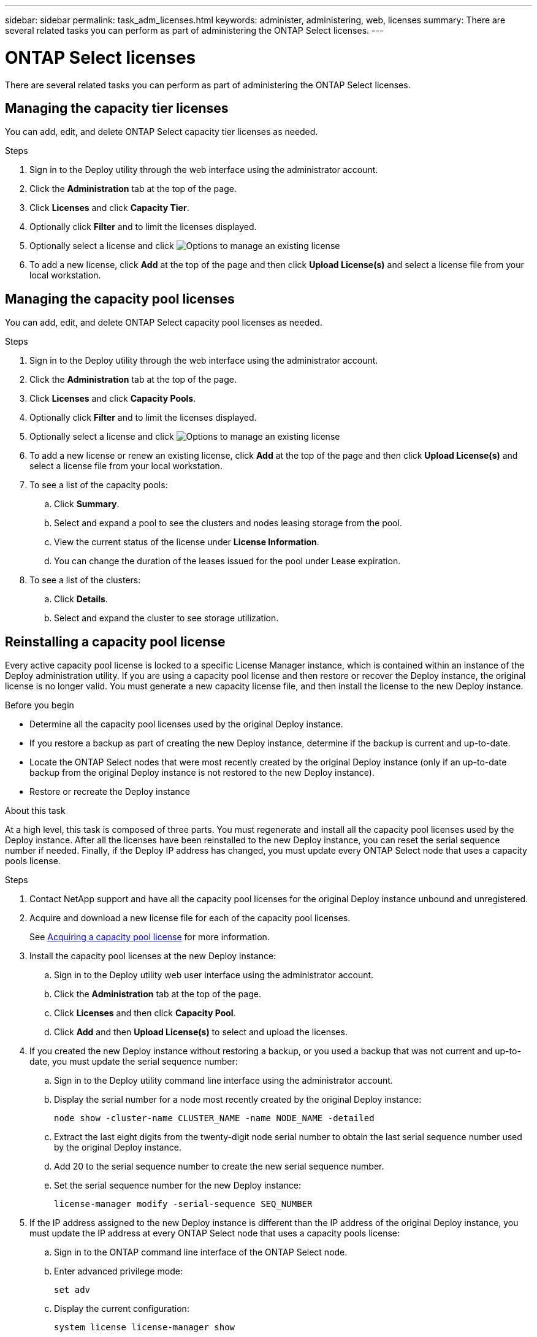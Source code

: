 ---
sidebar: sidebar
permalink: task_adm_licenses.html
keywords: administer, administering, web, licenses
summary: There are several related tasks you can perform as part of administering the ONTAP Select licenses.
---

= ONTAP Select licenses
:hardbreaks:
:nofooter:
:icons: font
:linkattrs:
:imagesdir: ./media/

[.lead]
There are several related tasks you can perform as part of administering the ONTAP Select licenses.

== Managing the capacity tier licenses

You can add, edit, and delete ONTAP Select capacity tier licenses as needed.

.Steps

. Sign in to the Deploy utility through the web interface using the administrator account.

. Click the *Administration* tab at the top of the page.

. Click *Licenses* and click *Capacity Tier*.

. Optionally click *Filter* and to limit the licenses displayed.

. Optionally select a license and click image:icon_kebab.gif[Options] to manage an existing license

. To add a new license, click *Add* at the top of the page and then click *Upload License(s)* and select a license file from your local workstation.

== Managing the capacity pool licenses

You can add, edit, and delete ONTAP Select capacity pool licenses as needed.

.Steps

. Sign in to the Deploy utility through the web interface using the administrator account.

. Click the *Administration* tab at the top of the page.

. Click *Licenses* and click *Capacity Pools*.

. Optionally click *Filter* and to limit the licenses displayed.

. Optionally select a license and click image:icon_kebab.gif[Options] to manage an existing license

. To add a new license or renew an existing license, click *Add* at the top of the page and then click *Upload License(s)* and select a license file from your local workstation.

. To see a list of the capacity pools:
.. Click *Summary*.
.. Select and expand a pool to see the clusters and nodes leasing storage from the pool.
.. View the current status of the license under *License Information*.
.. You can change the duration of the leases issued for the pool under Lease expiration.

. To see a list of the clusters:
.. Click *Details*.
.. Select and expand the cluster to see storage utilization.

== Reinstalling a capacity pool license

Every active capacity pool license is locked to a specific License Manager instance, which is contained within an instance of the Deploy administration utility. If you are using a capacity pool license and then restore or recover the Deploy instance, the original license is no longer valid. You must generate a new capacity license file, and then install the license to the new Deploy instance.

.Before you begin

* Determine all the capacity pool licenses used by the original Deploy instance.
* If you restore a backup as part of creating the new Deploy instance, determine if the backup is current and up-to-date.
* Locate the ONTAP Select nodes that were most recently created by the original Deploy instance (only if an up-to-date backup from the original Deploy instance is not restored to the new Deploy instance).
* Restore or recreate the Deploy instance

.About this task

At a high level, this task is composed of three parts. You must regenerate and install all the capacity pool licenses used by the Deploy instance. After all the licenses have been reinstalled to the new Deploy instance, you can reset the serial sequence number if needed. Finally, if the Deploy IP address has changed, you must update every ONTAP Select node that uses a capacity pools license.

.Steps

. Contact NetApp support and have all the capacity pool licenses for the original Deploy instance unbound and unregistered.

. Acquire and download a new license file for each of the capacity pool licenses.
+
See link:task_lic_acquire_cp.html[Acquiring a capacity pool license] for more information.

. Install the capacity pool licenses at the new Deploy instance:
.. Sign in to the Deploy utility web user interface using the administrator account.
.. Click the *Administration* tab at the top of the page.
.. Click *Licenses* and then click *Capacity Pool*.
.. Click *Add* and then *Upload License(s)* to select and upload the licenses.

. If you created the new Deploy instance without restoring a backup, or you used a backup that was not current and up-to-date, you must update the serial sequence number:
.. Sign in to the Deploy utility command line interface using the administrator account.
.. Display the serial number for a node most recently created by the original Deploy instance:
+
`node show -cluster-name CLUSTER_NAME -name NODE_NAME -detailed`
.. Extract the last eight digits from the twenty-digit node serial number to obtain the last serial sequence number used by the original Deploy instance.
.. Add 20 to the serial sequence number to create the new serial sequence number.
.. Set the serial sequence number for the new Deploy instance:
+
`license-manager modify -serial-sequence SEQ_NUMBER`

. If the IP address assigned to the new Deploy instance is different than the IP address of the original Deploy instance, you must update the IP address at every ONTAP Select node that uses a capacity pools license:
.. Sign in to the ONTAP command line interface of the ONTAP Select node.
.. Enter advanced privilege mode:
+
`set adv`
.. Display the current configuration:
+
`system license license-manager show`
.. Set the License Manager (Deploy) IP address used by the node:
+
`system license license-manager modify -host NEW_IP_ADDRESS`

== Converting an evaluation license to a production license

You can upgrade an ONTAP Select evaluation cluster to use a production capacity tier license with the Deploy administration utility.

.Before you begin

* You must use ONTAP Select 9.5P1 with Deploy 2.11 or later
* Each node must have enough storage allocated to support the minimum required for a production license.
* You must have capacity tier licenses for each node in the evaluation cluster.

.About this task

Performing a modification of the cluster license for a single-node cluster is disruptive. However, this is not the case with a multi-node cluster because the conversion process reboots each node one at a time to apply the license.

.Steps

. Sign in to the Deploy utility web user interface using the administrator account.

. Click the *Clusters* tab a the top of the page and select the desired cluster.

. At the top of the cluster details page, click *Click here* to modify the cluster license.
+
You can also click *Modify* next to evaluation license in the *Cluster Details* section.

. Select an available production license for each node or upload additional licenses as needed.

. Provide the ONTAP credentials and click *Modify*.
+
The license upgrade for the cluster can take several minutes. Allow the process to complete before leaving the page or making any other changes.

.After you finish

The twenty-digit node serial numbers originally assigned to each node for the evaluation deployment are replaced by the nine-digit serial numbers from the production licenses used for the upgrade.

== Managing an expired capacity pool license

Generally, when a license expires, nothing is brought down. However, you cannot install a different license because the nodes are associated with the expired license. Until you renew the license, you should _not_ do anything that would bring the aggregate offline, for example, a reboot or failover operation.  The recommended action is to expedite the renewal of the license.

//You cannot install another license because the nodes are associated with the expired license. 2023 Feb 21, GH issue 196
